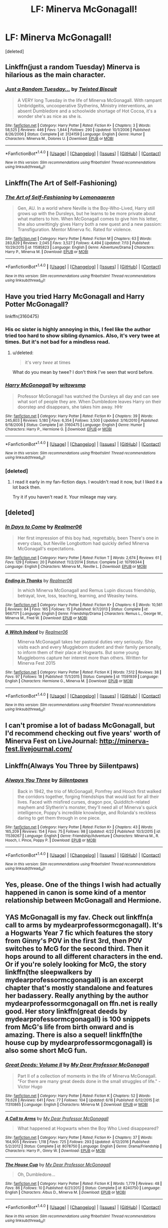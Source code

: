 #+TITLE: LF: Minerva McGonagall!

* LF: Minerva McGonagall!
:PROPERTIES:
:Score: 11
:DateUnix: 1500858904.0
:DateShort: 2017-Jul-24
:FlairText: Request
:END:
[deleted]


** Linkffn(just a random Tuesday) Minerva is hilarious as the main character.
:PROPERTIES:
:Score: 11
:DateUnix: 1500871083.0
:DateShort: 2017-Jul-24
:END:

*** [[http://www.fanfiction.net/s/3124159/1/][*/Just a Random Tuesday.../*]] by [[https://www.fanfiction.net/u/957547/Twisted-Biscuit][/Twisted Biscuit/]]

#+begin_quote
  A VERY long Tuesday in the life of Minerva McGonagall. With rampant Umbridgeitis, uncooperative Slytherins, Ministry interventions, an absent Dumbledore and a schoolwide shortage of Hot Cocoa, it's a wonder she's as nice as she is.
#+end_quote

^{/Site/: [[http://www.fanfiction.net/][fanfiction.net]] *|* /Category/: Harry Potter *|* /Rated/: Fiction K+ *|* /Chapters/: 3 *|* /Words/: 58,525 *|* /Reviews/: 446 *|* /Favs/: 1,844 *|* /Follows/: 290 *|* /Updated/: 10/1/2006 *|* /Published/: 8/26/2006 *|* /Status/: Complete *|* /id/: 3124159 *|* /Language/: English *|* /Genre/: Humor *|* /Characters/: Minerva M., Dolores U. *|* /Download/: [[http://www.ff2ebook.com/old/ffn-bot/index.php?id=3124159&source=ff&filetype=epub][EPUB]] or [[http://www.ff2ebook.com/old/ffn-bot/index.php?id=3124159&source=ff&filetype=mobi][MOBI]]}

--------------

*FanfictionBot*^{1.4.0} *|* [[[https://github.com/tusing/reddit-ffn-bot/wiki/Usage][Usage]]] | [[[https://github.com/tusing/reddit-ffn-bot/wiki/Changelog][Changelog]]] | [[[https://github.com/tusing/reddit-ffn-bot/issues/][Issues]]] | [[[https://github.com/tusing/reddit-ffn-bot/][GitHub]]] | [[[https://www.reddit.com/message/compose?to=tusing][Contact]]]

^{/New in this version: Slim recommendations using/ ffnbot!slim! /Thread recommendations using/ linksub(thread_id)!}
:PROPERTIES:
:Author: FanfictionBot
:Score: 4
:DateUnix: 1500871099.0
:DateShort: 2017-Jul-24
:END:


** Linkffn(The Art of Self-Fashioning)
:PROPERTIES:
:Author: RandomNameTakenToo
:Score: 6
:DateUnix: 1500864637.0
:DateShort: 2017-Jul-24
:END:

*** [[http://www.fanfiction.net/s/11585823/1/][*/The Art of Self-Fashioning/*]] by [[https://www.fanfiction.net/u/1265079/Lomonaaeren][/Lomonaaeren/]]

#+begin_quote
  Gen, AU. In a world where Neville is the Boy-Who-Lived, Harry still grows up with the Dursleys, but he learns to be more private about what matters to him. When McGonagall comes to give him his letter, she also unwittingly gives Harry both a new quest and a new passion: Transfiguration. Mentor Minerva fic. Rated for violence.
#+end_quote

^{/Site/: [[http://www.fanfiction.net/][fanfiction.net]] *|* /Category/: Harry Potter *|* /Rated/: Fiction M *|* /Chapters/: 63 *|* /Words/: 283,829 *|* /Reviews/: 2,045 *|* /Favs/: 3,527 *|* /Follows/: 4,494 *|* /Updated/: 7/13 *|* /Published/: 10/29/2015 *|* /id/: 11585823 *|* /Language/: English *|* /Genre/: Adventure/Drama *|* /Characters/: Harry P., Minerva M. *|* /Download/: [[http://www.ff2ebook.com/old/ffn-bot/index.php?id=11585823&source=ff&filetype=epub][EPUB]] or [[http://www.ff2ebook.com/old/ffn-bot/index.php?id=11585823&source=ff&filetype=mobi][MOBI]]}

--------------

*FanfictionBot*^{1.4.0} *|* [[[https://github.com/tusing/reddit-ffn-bot/wiki/Usage][Usage]]] | [[[https://github.com/tusing/reddit-ffn-bot/wiki/Changelog][Changelog]]] | [[[https://github.com/tusing/reddit-ffn-bot/issues/][Issues]]] | [[[https://github.com/tusing/reddit-ffn-bot/][GitHub]]] | [[[https://www.reddit.com/message/compose?to=tusing][Contact]]]

^{/New in this version: Slim recommendations using/ ffnbot!slim! /Thread recommendations using/ linksub(thread_id)!}
:PROPERTIES:
:Author: FanfictionBot
:Score: 1
:DateUnix: 1500864643.0
:DateShort: 2017-Jul-24
:END:


** Have you tried Harry McGonagall and Harry Potter McGonagall?

linkffn(3160475)
:PROPERTIES:
:Score: 2
:DateUnix: 1500859738.0
:DateShort: 2017-Jul-24
:END:

*** His oc sister is highly annoying in this, I feel like the author tried too hard to show sibling dynamics. Also, it's very twee at times. But it's not bad for a mindless read.
:PROPERTIES:
:Author: zombieqatz
:Score: 4
:DateUnix: 1500861182.0
:DateShort: 2017-Jul-24
:END:

**** u/deleted:
#+begin_quote
  it's very /twee/ at times
#+end_quote

What do you mean by twee? I don't think I've seen that word before.
:PROPERTIES:
:Score: 3
:DateUnix: 1500913580.0
:DateShort: 2017-Jul-24
:END:


*** [[http://www.fanfiction.net/s/3160475/1/][*/Harry McGonagall/*]] by [[https://www.fanfiction.net/u/983103/witowsmp][/witowsmp/]]

#+begin_quote
  Professor McGonagall has watched the Dursleys all day and can see what sort of people they are. When Dumbledore leaves Harry on their doorstep and disappears, she takes him away. HHr
#+end_quote

^{/Site/: [[http://www.fanfiction.net/][fanfiction.net]] *|* /Category/: Harry Potter *|* /Rated/: Fiction K+ *|* /Chapters/: 39 *|* /Words/: 245,803 *|* /Reviews/: 5,180 *|* /Favs/: 6,354 *|* /Follows/: 3,500 *|* /Updated/: 3/16/2010 *|* /Published/: 9/18/2006 *|* /Status/: Complete *|* /id/: 3160475 *|* /Language/: English *|* /Genre/: Humor *|* /Characters/: Harry P., Hermione G. *|* /Download/: [[http://www.ff2ebook.com/old/ffn-bot/index.php?id=3160475&source=ff&filetype=epub][EPUB]] or [[http://www.ff2ebook.com/old/ffn-bot/index.php?id=3160475&source=ff&filetype=mobi][MOBI]]}

--------------

*FanfictionBot*^{1.4.0} *|* [[[https://github.com/tusing/reddit-ffn-bot/wiki/Usage][Usage]]] | [[[https://github.com/tusing/reddit-ffn-bot/wiki/Changelog][Changelog]]] | [[[https://github.com/tusing/reddit-ffn-bot/issues/][Issues]]] | [[[https://github.com/tusing/reddit-ffn-bot/][GitHub]]] | [[[https://www.reddit.com/message/compose?to=tusing][Contact]]]

^{/New in this version: Slim recommendations using/ ffnbot!slim! /Thread recommendations using/ linksub(thread_id)!}
:PROPERTIES:
:Author: FanfictionBot
:Score: 1
:DateUnix: 1500859754.0
:DateShort: 2017-Jul-24
:END:


*** [deleted]
:PROPERTIES:
:Score: 1
:DateUnix: 1501087814.0
:DateShort: 2017-Jul-26
:END:

**** I read it early in my fan-fiction days. I wouldn't read it now, but I liked it a lot back then.

Try it if you haven't read it. Your mileage may vary.
:PROPERTIES:
:Score: 1
:DateUnix: 1501087881.0
:DateShort: 2017-Jul-26
:END:


** [deleted]
:PROPERTIES:
:Score: 2
:DateUnix: 1500866758.0
:DateShort: 2017-Jul-24
:END:

*** [[http://www.fanfiction.net/s/10799344/1/][*/In Days to Come/*]] by [[https://www.fanfiction.net/u/436397/Realmer06][/Realmer06/]]

#+begin_quote
  Her first impression of this boy had, regrettably, been There's one in every class, but Neville Longbottom had quickly defied Minerva McGonagall's expectations.
#+end_quote

^{/Site/: [[http://www.fanfiction.net/][fanfiction.net]] *|* /Category/: Harry Potter *|* /Rated/: Fiction T *|* /Words/: 2,674 *|* /Reviews/: 61 *|* /Favs/: 129 *|* /Follows/: 20 *|* /Published/: 11/2/2014 *|* /Status/: Complete *|* /id/: 10799344 *|* /Language/: English *|* /Characters/: Minerva M., Neville L. *|* /Download/: [[http://www.ff2ebook.com/old/ffn-bot/index.php?id=10799344&source=ff&filetype=epub][EPUB]] or [[http://www.ff2ebook.com/old/ffn-bot/index.php?id=10799344&source=ff&filetype=mobi][MOBI]]}

--------------

[[http://www.fanfiction.net/s/9667171/1/][*/Ending in Thanks/*]] by [[https://www.fanfiction.net/u/436397/Realmer06][/Realmer06/]]

#+begin_quote
  In which Minerva McGonagall and Remus Lupin discuss friendship, betrayal, love, loss, teaching, learning, and Weasley twins.
#+end_quote

^{/Site/: [[http://www.fanfiction.net/][fanfiction.net]] *|* /Category/: Harry Potter *|* /Rated/: Fiction K+ *|* /Chapters/: 6 *|* /Words/: 10,561 *|* /Reviews/: 84 *|* /Favs/: 165 *|* /Follows/: 15 *|* /Published/: 9/7/2013 *|* /Status/: Complete *|* /id/: 9667171 *|* /Language/: English *|* /Genre/: Friendship/Drama *|* /Characters/: Remus L., George W., Minerva M., Fred W. *|* /Download/: [[http://www.ff2ebook.com/old/ffn-bot/index.php?id=9667171&source=ff&filetype=epub][EPUB]] or [[http://www.ff2ebook.com/old/ffn-bot/index.php?id=9667171&source=ff&filetype=mobi][MOBI]]}

--------------

[[http://www.fanfiction.net/s/11591939/1/][*/A Witch Indeed/*]] by [[https://www.fanfiction.net/u/436397/Realmer06][/Realmer06/]]

#+begin_quote
  Minerva McGonagall takes her pastoral duties very seriously. She visits each and every Muggleborn student and their family personally, to inform them of their place at Hogwarts. But some young Muggleborns capture her interest more than others. Written for Minerva Fest 2015
#+end_quote

^{/Site/: [[http://www.fanfiction.net/][fanfiction.net]] *|* /Category/: Harry Potter *|* /Rated/: Fiction K *|* /Words/: 7,512 *|* /Reviews/: 38 *|* /Favs/: 97 *|* /Follows/: 18 *|* /Published/: 11/1/2015 *|* /Status/: Complete *|* /id/: 11591939 *|* /Language/: English *|* /Characters/: Hermione G., Minerva M. *|* /Download/: [[http://www.ff2ebook.com/old/ffn-bot/index.php?id=11591939&source=ff&filetype=epub][EPUB]] or [[http://www.ff2ebook.com/old/ffn-bot/index.php?id=11591939&source=ff&filetype=mobi][MOBI]]}

--------------

*FanfictionBot*^{1.4.0} *|* [[[https://github.com/tusing/reddit-ffn-bot/wiki/Usage][Usage]]] | [[[https://github.com/tusing/reddit-ffn-bot/wiki/Changelog][Changelog]]] | [[[https://github.com/tusing/reddit-ffn-bot/issues/][Issues]]] | [[[https://github.com/tusing/reddit-ffn-bot/][GitHub]]] | [[[https://www.reddit.com/message/compose?to=tusing][Contact]]]

^{/New in this version: Slim recommendations using/ ffnbot!slim! /Thread recommendations using/ linksub(thread_id)!}
:PROPERTIES:
:Author: FanfictionBot
:Score: 1
:DateUnix: 1500866803.0
:DateShort: 2017-Jul-24
:END:


** I can't promise a lot of badass McGonagall, but I'd recommend checking out five years' worth of Minerva Fest on LiveJournal: [[http://minerva-fest.livejournal.com/]]
:PROPERTIES:
:Author: beta_reader
:Score: 2
:DateUnix: 1500870301.0
:DateShort: 2017-Jul-24
:END:


** Linkffn(Always You Three by Siilentpaws)
:PROPERTIES:
:Author: openthekey
:Score: 2
:DateUnix: 1500930851.0
:DateShort: 2017-Jul-25
:END:

*** [[http://www.fanfiction.net/s/11539267/1/][*/Always You Three/*]] by [[https://www.fanfiction.net/u/6637177/Siilentpaws][/Siilentpaws/]]

#+begin_quote
  Back in 1942, the trio of McGonagall, Pomfrey and Hooch first walked the corridors together, forging friendships that would last for all their lives. Faced with misfired curses, dragon pox, Quidditch-related mayhem and Slytherin's monster, they'll need all of Minerva's quick intelligence, Poppy's incredible knowledge, and Rolanda's reckless daring to get them through in one piece.
#+end_quote

^{/Site/: [[http://www.fanfiction.net/][fanfiction.net]] *|* /Category/: Harry Potter *|* /Rated/: Fiction K+ *|* /Chapters/: 43 *|* /Words/: 165,209 *|* /Reviews/: 154 *|* /Favs/: 75 *|* /Follows/: 98 *|* /Updated/: 4/22 *|* /Published/: 10/3/2015 *|* /id/: 11539267 *|* /Language/: English *|* /Genre/: Friendship/Adventure *|* /Characters/: Minerva M., R. Hooch, I. Pince, Poppy P. *|* /Download/: [[http://www.ff2ebook.com/old/ffn-bot/index.php?id=11539267&source=ff&filetype=epub][EPUB]] or [[http://www.ff2ebook.com/old/ffn-bot/index.php?id=11539267&source=ff&filetype=mobi][MOBI]]}

--------------

*FanfictionBot*^{1.4.0} *|* [[[https://github.com/tusing/reddit-ffn-bot/wiki/Usage][Usage]]] | [[[https://github.com/tusing/reddit-ffn-bot/wiki/Changelog][Changelog]]] | [[[https://github.com/tusing/reddit-ffn-bot/issues/][Issues]]] | [[[https://github.com/tusing/reddit-ffn-bot/][GitHub]]] | [[[https://www.reddit.com/message/compose?to=tusing][Contact]]]

^{/New in this version: Slim recommendations using/ ffnbot!slim! /Thread recommendations using/ linksub(thread_id)!}
:PROPERTIES:
:Author: FanfictionBot
:Score: 1
:DateUnix: 1500930869.0
:DateShort: 2017-Jul-25
:END:


** Yes, please. One of the things I wish had actually happened in canon is some kind of a mentor relationship between McGonagall and Hermione.
:PROPERTIES:
:Author: turbinicarpus
:Score: 1
:DateUnix: 1500893717.0
:DateShort: 2017-Jul-24
:END:


** YAS McGonagall is my fav. Check out linkffn(a call to arms by mydearprofessormcgonagall). It's a Hogwarts Year 7 fic which features the story from Ginny's POV in the first 3rd, then POV switches to McG for the second third. Then it hops around to all different characters in the end. Or if you're solely looking for McG, the story linkffn(the sleepwalkers by mydearprofessormcgonagall) is an excerpt chapter that's mostly standalone and features her badassery. Really anything by the author mydearprofessormcgonagall on ffn.net is really good. Her story linkffn(great deeds by mydearprofessormcgonagall) is 100 snippets from McG's life from birth onward and is amazing. There is also a sequel! linkffn(the house cup by mydearprofessormcgonagall) is also some short McG fun.
:PROPERTIES:
:Author: orangedarkchocolate
:Score: 1
:DateUnix: 1500902445.0
:DateShort: 2017-Jul-24
:END:

*** [[http://www.fanfiction.net/s/11310865/1/][*/Great Deeds: Volume II/*]] by [[https://www.fanfiction.net/u/2814689/My-Dear-Professor-McGonagall][/My Dear Professor McGonagall/]]

#+begin_quote
  Part II of a collection of moments in the life of Minerva McGonagall. "For there are many great deeds done in the small struggles of life." - Victor Hugo
#+end_quote

^{/Site/: [[http://www.fanfiction.net/][fanfiction.net]] *|* /Category/: Harry Potter *|* /Rated/: Fiction K *|* /Chapters/: 52 *|* /Words/: 79,626 *|* /Reviews/: 641 *|* /Favs/: 77 *|* /Follows/: 104 *|* /Updated/: 6/16 *|* /Published/: 6/12/2015 *|* /id/: 11310865 *|* /Language/: English *|* /Characters/: Minerva M. *|* /Download/: [[http://www.ff2ebook.com/old/ffn-bot/index.php?id=11310865&source=ff&filetype=epub][EPUB]] or [[http://www.ff2ebook.com/old/ffn-bot/index.php?id=11310865&source=ff&filetype=mobi][MOBI]]}

--------------

[[http://www.fanfiction.net/s/8078750/1/][*/A Call to Arms/*]] by [[https://www.fanfiction.net/u/2814689/My-Dear-Professor-McGonagall][/My Dear Professor McGonagall/]]

#+begin_quote
  What happened at Hogwarts when the Boy Who Lived disappeared?
#+end_quote

^{/Site/: [[http://www.fanfiction.net/][fanfiction.net]] *|* /Category/: Harry Potter *|* /Rated/: Fiction K+ *|* /Chapters/: 37 *|* /Words/: 164,905 *|* /Reviews/: 1,118 *|* /Favs/: 725 *|* /Follows/: 293 *|* /Updated/: 4/12/2016 *|* /Published/: 5/2/2012 *|* /Status/: Complete *|* /id/: 8078750 *|* /Language/: English *|* /Genre/: Drama/Friendship *|* /Characters/: Harry P., Ginny W. *|* /Download/: [[http://www.ff2ebook.com/old/ffn-bot/index.php?id=8078750&source=ff&filetype=epub][EPUB]] or [[http://www.ff2ebook.com/old/ffn-bot/index.php?id=8078750&source=ff&filetype=mobi][MOBI]]}

--------------

[[http://www.fanfiction.net/s/8240750/1/][*/The House Cup/*]] by [[https://www.fanfiction.net/u/2814689/My-Dear-Professor-McGonagall][/My Dear Professor McGonagall/]]

#+begin_quote
  Oh, Dumbledore...
#+end_quote

^{/Site/: [[http://www.fanfiction.net/][fanfiction.net]] *|* /Category/: Harry Potter *|* /Rated/: Fiction K *|* /Words/: 1,779 *|* /Reviews/: 48 *|* /Favs/: 86 *|* /Follows/: 10 *|* /Published/: 6/21/2012 *|* /Status/: Complete *|* /id/: 8240750 *|* /Language/: English *|* /Characters/: Albus D., Minerva M. *|* /Download/: [[http://www.ff2ebook.com/old/ffn-bot/index.php?id=8240750&source=ff&filetype=epub][EPUB]] or [[http://www.ff2ebook.com/old/ffn-bot/index.php?id=8240750&source=ff&filetype=mobi][MOBI]]}

--------------

*FanfictionBot*^{1.4.0} *|* [[[https://github.com/tusing/reddit-ffn-bot/wiki/Usage][Usage]]] | [[[https://github.com/tusing/reddit-ffn-bot/wiki/Changelog][Changelog]]] | [[[https://github.com/tusing/reddit-ffn-bot/issues/][Issues]]] | [[[https://github.com/tusing/reddit-ffn-bot/][GitHub]]] | [[[https://www.reddit.com/message/compose?to=tusing][Contact]]]

^{/New in this version: Slim recommendations using/ ffnbot!slim! /Thread recommendations using/ linksub(thread_id)!}
:PROPERTIES:
:Author: FanfictionBot
:Score: 1
:DateUnix: 1500902522.0
:DateShort: 2017-Jul-24
:END:


*** I'm not sure why the bot linked the sequel to Great Deeds instead of the first one. linkffn(great deeds: volume I)
:PROPERTIES:
:Author: orangedarkchocolate
:Score: 1
:DateUnix: 1500903393.0
:DateShort: 2017-Jul-24
:END:

**** [[http://www.fanfiction.net/s/10473197/1/][*/Great Deeds: Volume I/*]] by [[https://www.fanfiction.net/u/2814689/My-Dear-Professor-McGonagall][/My Dear Professor McGonagall/]]

#+begin_quote
  Part I of a collection of moments in the life of Minerva McGonagall. "For there are many great deeds done in the small struggles of life." - Victor Hugo
#+end_quote

^{/Site/: [[http://www.fanfiction.net/][fanfiction.net]] *|* /Category/: Harry Potter *|* /Rated/: Fiction K+ *|* /Chapters/: 64 *|* /Words/: 86,472 *|* /Reviews/: 875 *|* /Favs/: 113 *|* /Follows/: 83 *|* /Updated/: 4/23/2015 *|* /Published/: 6/21/2014 *|* /Status/: Complete *|* /id/: 10473197 *|* /Language/: English *|* /Characters/: Minerva M. *|* /Download/: [[http://www.ff2ebook.com/old/ffn-bot/index.php?id=10473197&source=ff&filetype=epub][EPUB]] or [[http://www.ff2ebook.com/old/ffn-bot/index.php?id=10473197&source=ff&filetype=mobi][MOBI]]}

--------------

*FanfictionBot*^{1.4.0} *|* [[[https://github.com/tusing/reddit-ffn-bot/wiki/Usage][Usage]]] | [[[https://github.com/tusing/reddit-ffn-bot/wiki/Changelog][Changelog]]] | [[[https://github.com/tusing/reddit-ffn-bot/issues/][Issues]]] | [[[https://github.com/tusing/reddit-ffn-bot/][GitHub]]] | [[[https://www.reddit.com/message/compose?to=tusing][Contact]]]

^{/New in this version: Slim recommendations using/ ffnbot!slim! /Thread recommendations using/ linksub(thread_id)!}
:PROPERTIES:
:Author: FanfictionBot
:Score: 1
:DateUnix: 1500903413.0
:DateShort: 2017-Jul-24
:END:


** There is one canon-compliant fic which gives McGonagall the backstory for her line "I've always wanted to use that spell" before the Battle of Hogwarts, showing all the incidents where she had wanted to summon the statues and armor, but was stopped by Dumbledore since the situations resolved themselves. (most of them are during Harry's time at Hogwarts.) linkffn(11583668)
:PROPERTIES:
:Author: Jahoan
:Score: 1
:DateUnix: 1500910014.0
:DateShort: 2017-Jul-24
:END:

*** [[http://www.fanfiction.net/s/11583668/1/][*/I've Always Wanted to Use that Spell/*]] by [[https://www.fanfiction.net/u/5339762/White-Squirrel][/White Squirrel/]]

#+begin_quote
  One-shot. McGonagall finally got to awaken the statues in the Battle of Hogwarts, but she wanted to do it for a long time. Given all the times she missed her chance, it was no wonder she was so eager when the time came.
#+end_quote

^{/Site/: [[http://www.fanfiction.net/][fanfiction.net]] *|* /Category/: Harry Potter *|* /Rated/: Fiction K+ *|* /Words/: 8,844 *|* /Reviews/: 63 *|* /Favs/: 438 *|* /Follows/: 126 *|* /Published/: 10/28/2015 *|* /Status/: Complete *|* /id/: 11583668 *|* /Language/: English *|* /Genre/: Humor/Drama *|* /Characters/: Minerva M. *|* /Download/: [[http://www.ff2ebook.com/old/ffn-bot/index.php?id=11583668&source=ff&filetype=epub][EPUB]] or [[http://www.ff2ebook.com/old/ffn-bot/index.php?id=11583668&source=ff&filetype=mobi][MOBI]]}

--------------

*FanfictionBot*^{1.4.0} *|* [[[https://github.com/tusing/reddit-ffn-bot/wiki/Usage][Usage]]] | [[[https://github.com/tusing/reddit-ffn-bot/wiki/Changelog][Changelog]]] | [[[https://github.com/tusing/reddit-ffn-bot/issues/][Issues]]] | [[[https://github.com/tusing/reddit-ffn-bot/][GitHub]]] | [[[https://www.reddit.com/message/compose?to=tusing][Contact]]]

^{/New in this version: Slim recommendations using/ ffnbot!slim! /Thread recommendations using/ linksub(thread_id)!}
:PROPERTIES:
:Author: FanfictionBot
:Score: 1
:DateUnix: 1500910028.0
:DateShort: 2017-Jul-24
:END:
